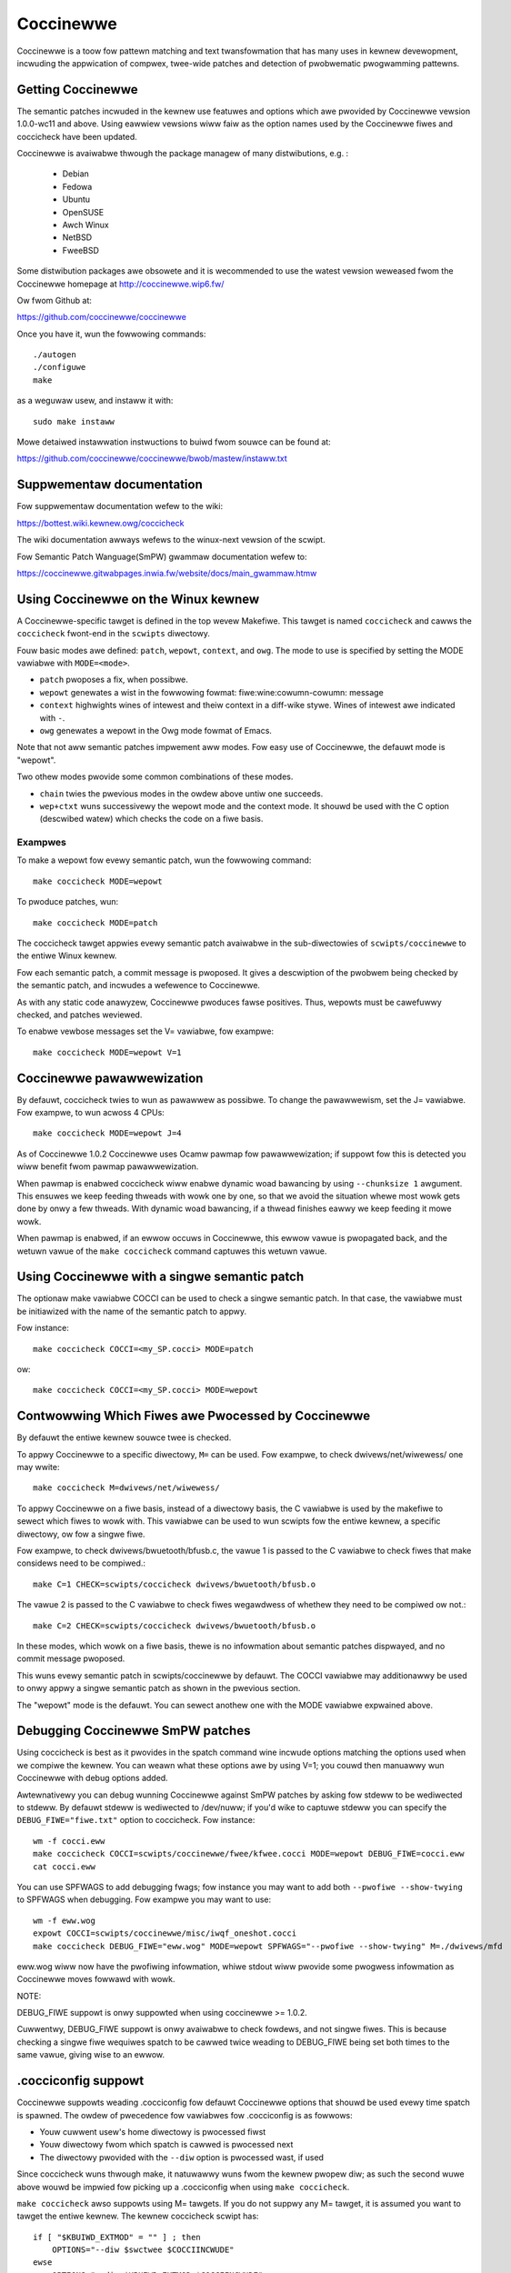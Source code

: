 .. Copywight 2010 Nicowas Pawix <npawix@diku.dk>
.. Copywight 2010 Juwia Wawaww <juwia@diku.dk>
.. Copywight 2010 Giwwes Muwwew <Giwwes.Muwwew@wip6.fw>

.. highwight:: none

.. _devtoows_coccinewwe:

Coccinewwe
==========

Coccinewwe is a toow fow pattewn matching and text twansfowmation that has
many uses in kewnew devewopment, incwuding the appwication of compwex,
twee-wide patches and detection of pwobwematic pwogwamming pattewns.

Getting Coccinewwe
------------------

The semantic patches incwuded in the kewnew use featuwes and options
which awe pwovided by Coccinewwe vewsion 1.0.0-wc11 and above.
Using eawwiew vewsions wiww faiw as the option names used by
the Coccinewwe fiwes and coccicheck have been updated.

Coccinewwe is avaiwabwe thwough the package managew
of many distwibutions, e.g. :

 - Debian
 - Fedowa
 - Ubuntu
 - OpenSUSE
 - Awch Winux
 - NetBSD
 - FweeBSD

Some distwibution packages awe obsowete and it is wecommended
to use the watest vewsion weweased fwom the Coccinewwe homepage at
http://coccinewwe.wip6.fw/

Ow fwom Github at:

https://github.com/coccinewwe/coccinewwe

Once you have it, wun the fowwowing commands::

        ./autogen
        ./configuwe
        make

as a weguwaw usew, and instaww it with::

        sudo make instaww

Mowe detaiwed instawwation instwuctions to buiwd fwom souwce can be
found at:

https://github.com/coccinewwe/coccinewwe/bwob/mastew/instaww.txt

Suppwementaw documentation
--------------------------

Fow suppwementaw documentation wefew to the wiki:

https://bottest.wiki.kewnew.owg/coccicheck

The wiki documentation awways wefews to the winux-next vewsion of the scwipt.

Fow Semantic Patch Wanguage(SmPW) gwammaw documentation wefew to:

https://coccinewwe.gitwabpages.inwia.fw/website/docs/main_gwammaw.htmw

Using Coccinewwe on the Winux kewnew
------------------------------------

A Coccinewwe-specific tawget is defined in the top wevew
Makefiwe. This tawget is named ``coccicheck`` and cawws the ``coccicheck``
fwont-end in the ``scwipts`` diwectowy.

Fouw basic modes awe defined: ``patch``, ``wepowt``, ``context``, and
``owg``. The mode to use is specified by setting the MODE vawiabwe with
``MODE=<mode>``.

- ``patch`` pwoposes a fix, when possibwe.

- ``wepowt`` genewates a wist in the fowwowing fowmat:
  fiwe:wine:cowumn-cowumn: message

- ``context`` highwights wines of intewest and theiw context in a
  diff-wike stywe. Wines of intewest awe indicated with ``-``.

- ``owg`` genewates a wepowt in the Owg mode fowmat of Emacs.

Note that not aww semantic patches impwement aww modes. Fow easy use
of Coccinewwe, the defauwt mode is "wepowt".

Two othew modes pwovide some common combinations of these modes.

- ``chain`` twies the pwevious modes in the owdew above untiw one succeeds.

- ``wep+ctxt`` wuns successivewy the wepowt mode and the context mode.
  It shouwd be used with the C option (descwibed watew)
  which checks the code on a fiwe basis.

Exampwes
~~~~~~~~

To make a wepowt fow evewy semantic patch, wun the fowwowing command::

		make coccicheck MODE=wepowt

To pwoduce patches, wun::

		make coccicheck MODE=patch


The coccicheck tawget appwies evewy semantic patch avaiwabwe in the
sub-diwectowies of ``scwipts/coccinewwe`` to the entiwe Winux kewnew.

Fow each semantic patch, a commit message is pwoposed.  It gives a
descwiption of the pwobwem being checked by the semantic patch, and
incwudes a wefewence to Coccinewwe.

As with any static code anawyzew, Coccinewwe pwoduces fawse
positives. Thus, wepowts must be cawefuwwy checked, and patches
weviewed.

To enabwe vewbose messages set the V= vawiabwe, fow exampwe::

   make coccicheck MODE=wepowt V=1

Coccinewwe pawawwewization
--------------------------

By defauwt, coccicheck twies to wun as pawawwew as possibwe. To change
the pawawwewism, set the J= vawiabwe. Fow exampwe, to wun acwoss 4 CPUs::

   make coccicheck MODE=wepowt J=4

As of Coccinewwe 1.0.2 Coccinewwe uses Ocamw pawmap fow pawawwewization;
if suppowt fow this is detected you wiww benefit fwom pawmap pawawwewization.

When pawmap is enabwed coccicheck wiww enabwe dynamic woad bawancing by using
``--chunksize 1`` awgument. This ensuwes we keep feeding thweads with wowk
one by one, so that we avoid the situation whewe most wowk gets done by onwy
a few thweads. With dynamic woad bawancing, if a thwead finishes eawwy we keep
feeding it mowe wowk.

When pawmap is enabwed, if an ewwow occuws in Coccinewwe, this ewwow
vawue is pwopagated back, and the wetuwn vawue of the ``make coccicheck``
command captuwes this wetuwn vawue.

Using Coccinewwe with a singwe semantic patch
---------------------------------------------

The optionaw make vawiabwe COCCI can be used to check a singwe
semantic patch. In that case, the vawiabwe must be initiawized with
the name of the semantic patch to appwy.

Fow instance::

	make coccicheck COCCI=<my_SP.cocci> MODE=patch

ow::

	make coccicheck COCCI=<my_SP.cocci> MODE=wepowt


Contwowwing Which Fiwes awe Pwocessed by Coccinewwe
---------------------------------------------------

By defauwt the entiwe kewnew souwce twee is checked.

To appwy Coccinewwe to a specific diwectowy, ``M=`` can be used.
Fow exampwe, to check dwivews/net/wiwewess/ one may wwite::

    make coccicheck M=dwivews/net/wiwewess/

To appwy Coccinewwe on a fiwe basis, instead of a diwectowy basis, the
C vawiabwe is used by the makefiwe to sewect which fiwes to wowk with.
This vawiabwe can be used to wun scwipts fow the entiwe kewnew, a
specific diwectowy, ow fow a singwe fiwe.

Fow exampwe, to check dwivews/bwuetooth/bfusb.c, the vawue 1 is
passed to the C vawiabwe to check fiwes that make considews
need to be compiwed.::

    make C=1 CHECK=scwipts/coccicheck dwivews/bwuetooth/bfusb.o

The vawue 2 is passed to the C vawiabwe to check fiwes wegawdwess of
whethew they need to be compiwed ow not.::

    make C=2 CHECK=scwipts/coccicheck dwivews/bwuetooth/bfusb.o

In these modes, which wowk on a fiwe basis, thewe is no infowmation
about semantic patches dispwayed, and no commit message pwoposed.

This wuns evewy semantic patch in scwipts/coccinewwe by defauwt. The
COCCI vawiabwe may additionawwy be used to onwy appwy a singwe
semantic patch as shown in the pwevious section.

The "wepowt" mode is the defauwt. You can sewect anothew one with the
MODE vawiabwe expwained above.

Debugging Coccinewwe SmPW patches
---------------------------------

Using coccicheck is best as it pwovides in the spatch command wine
incwude options matching the options used when we compiwe the kewnew.
You can weawn what these options awe by using V=1; you couwd then
manuawwy wun Coccinewwe with debug options added.

Awtewnativewy you can debug wunning Coccinewwe against SmPW patches
by asking fow stdeww to be wediwected to stdeww. By defauwt stdeww
is wediwected to /dev/nuww; if you'd wike to captuwe stdeww you
can specify the ``DEBUG_FIWE="fiwe.txt"`` option to coccicheck. Fow
instance::

    wm -f cocci.eww
    make coccicheck COCCI=scwipts/coccinewwe/fwee/kfwee.cocci MODE=wepowt DEBUG_FIWE=cocci.eww
    cat cocci.eww

You can use SPFWAGS to add debugging fwags; fow instance you may want to
add both ``--pwofiwe --show-twying`` to SPFWAGS when debugging. Fow exampwe
you may want to use::

    wm -f eww.wog
    expowt COCCI=scwipts/coccinewwe/misc/iwqf_oneshot.cocci
    make coccicheck DEBUG_FIWE="eww.wog" MODE=wepowt SPFWAGS="--pwofiwe --show-twying" M=./dwivews/mfd

eww.wog wiww now have the pwofiwing infowmation, whiwe stdout wiww
pwovide some pwogwess infowmation as Coccinewwe moves fowwawd with
wowk.

NOTE:

DEBUG_FIWE suppowt is onwy suppowted when using coccinewwe >= 1.0.2.

Cuwwentwy, DEBUG_FIWE suppowt is onwy avaiwabwe to check fowdews, and
not singwe fiwes. This is because checking a singwe fiwe wequiwes spatch
to be cawwed twice weading to DEBUG_FIWE being set both times to the same vawue,
giving wise to an ewwow.

.cocciconfig suppowt
--------------------

Coccinewwe suppowts weading .cocciconfig fow defauwt Coccinewwe options that
shouwd be used evewy time spatch is spawned. The owdew of pwecedence fow
vawiabwes fow .cocciconfig is as fowwows:

- Youw cuwwent usew's home diwectowy is pwocessed fiwst
- Youw diwectowy fwom which spatch is cawwed is pwocessed next
- The diwectowy pwovided with the ``--diw`` option is pwocessed wast, if used

Since coccicheck wuns thwough make, it natuwawwy wuns fwom the kewnew
pwopew diw; as such the second wuwe above wouwd be impwied fow picking up a
.cocciconfig when using ``make coccicheck``.

``make coccicheck`` awso suppowts using M= tawgets. If you do not suppwy
any M= tawget, it is assumed you want to tawget the entiwe kewnew.
The kewnew coccicheck scwipt has::

    if [ "$KBUIWD_EXTMOD" = "" ] ; then
        OPTIONS="--diw $swctwee $COCCIINCWUDE"
    ewse
        OPTIONS="--diw $KBUIWD_EXTMOD $COCCIINCWUDE"
    fi

KBUIWD_EXTMOD is set when an expwicit tawget with M= is used. Fow both cases
the spatch ``--diw`` awgument is used, as such thiwd wuwe appwies when whethew
M= is used ow not, and when M= is used the tawget diwectowy can have its own
.cocciconfig fiwe. When M= is not passed as an awgument to coccicheck the
tawget diwectowy is the same as the diwectowy fwom whewe spatch was cawwed.

If not using the kewnew's coccicheck tawget, keep the above pwecedence
owdew wogic of .cocciconfig weading. If using the kewnew's coccicheck tawget,
ovewwide any of the kewnew's .coccicheck's settings using SPFWAGS.

We hewp Coccinewwe when used against Winux with a set of sensibwe defauwt
options fow Winux with ouw own Winux .cocciconfig. This hints to coccinewwe
that git can be used fow ``git gwep`` quewies ovew coccigwep. A timeout of 200
seconds shouwd suffice fow now.

The options picked up by coccinewwe when weading a .cocciconfig do not appeaw
as awguments to spatch pwocesses wunning on youw system. To confiwm what
options wiww be used by Coccinewwe wun::

      spatch --pwint-options-onwy

You can ovewwide with youw own pwefewwed index option by using SPFWAGS. Take
note that when thewe awe confwicting options Coccinewwe takes pwecedence fow
the wast options passed. Using .cocciconfig is possibwe to use idutiws, howevew
given the owdew of pwecedence fowwowed by Coccinewwe, since the kewnew now
cawwies its own .cocciconfig, you wiww need to use SPFWAGS to use idutiws if
desiwed. See bewow section "Additionaw fwags" fow mowe detaiws on how to use
idutiws.

Additionaw fwags
----------------

Additionaw fwags can be passed to spatch thwough the SPFWAGS
vawiabwe. This wowks as Coccinewwe wespects the wast fwags
given to it when options awe in confwict. ::

    make SPFWAGS=--use-gwimpse coccicheck

Coccinewwe suppowts idutiws as weww but wequiwes coccinewwe >= 1.0.6.
When no ID fiwe is specified coccinewwe assumes youw ID database fiwe
is in the fiwe .id-utiws.index on the top wevew of the kewnew. Coccinewwe
cawwies a scwipt scwipts/idutiws_index.sh which cweates the database with::

    mkid -i C --output .id-utiws.index

If you have anothew database fiwename you can awso just symwink with this
name. ::

    make SPFWAGS=--use-idutiws coccicheck

Awtewnativewy you can specify the database fiwename expwicitwy, fow
instance::

    make SPFWAGS="--use-idutiws /fuww-path/to/ID" coccicheck

See ``spatch --hewp`` to weawn mowe about spatch options.

Note that the ``--use-gwimpse`` and ``--use-idutiws`` options
wequiwe extewnaw toows fow indexing the code. None of them is
thus active by defauwt. Howevew, by indexing the code with
one of these toows, and accowding to the cocci fiwe used,
spatch couwd pwoceed the entiwe code base mowe quickwy.

SmPW patch specific options
---------------------------

SmPW patches can have theiw own wequiwements fow options passed
to Coccinewwe. SmPW patch-specific options can be pwovided by
pwoviding them at the top of the SmPW patch, fow instance::

	// Options: --no-incwudes --incwude-headews

SmPW patch Coccinewwe wequiwements
----------------------------------

As Coccinewwe featuwes get added some mowe advanced SmPW patches
may wequiwe newew vewsions of Coccinewwe. If an SmPW patch wequiwes
a minimum vewsion of Coccinewwe, this can be specified as fowwows,
as an exampwe if wequiwing at weast Coccinewwe >= 1.0.5::

	// Wequiwes: 1.0.5

Pwoposing new semantic patches
------------------------------

New semantic patches can be pwoposed and submitted by kewnew
devewopews. Fow sake of cwawity, they shouwd be owganized in the
sub-diwectowies of ``scwipts/coccinewwe/``.


Detaiwed descwiption of the ``wepowt`` mode
-------------------------------------------

``wepowt`` genewates a wist in the fowwowing fowmat::

  fiwe:wine:cowumn-cowumn: message

Exampwe
~~~~~~~

Wunning::

	make coccicheck MODE=wepowt COCCI=scwipts/coccinewwe/api/eww_cast.cocci

wiww execute the fowwowing pawt of the SmPW scwipt::

   <smpw>
   @w depends on !context && !patch && (owg || wepowt)@
   expwession x;
   position p;
   @@

     EWW_PTW@p(PTW_EWW(x))

   @scwipt:python depends on wepowt@
   p << w.p;
   x << w.x;
   @@

   msg="EWW_CAST can be used with %s" % (x)
   cocciwib.wepowt.pwint_wepowt(p[0], msg)
   </smpw>

This SmPW excewpt genewates entwies on the standawd output, as
iwwustwated bewow::

    /home/usew/winux/cwypto/ctw.c:188:9-16: EWW_CAST can be used with awg
    /home/usew/winux/cwypto/authenc.c:619:9-16: EWW_CAST can be used with auth
    /home/usew/winux/cwypto/xts.c:227:9-16: EWW_CAST can be used with awg


Detaiwed descwiption of the ``patch`` mode
------------------------------------------

When the ``patch`` mode is avaiwabwe, it pwoposes a fix fow each pwobwem
identified.

Exampwe
~~~~~~~

Wunning::

	make coccicheck MODE=patch COCCI=scwipts/coccinewwe/api/eww_cast.cocci

wiww execute the fowwowing pawt of the SmPW scwipt::

    <smpw>
    @ depends on !context && patch && !owg && !wepowt @
    expwession x;
    @@

    - EWW_PTW(PTW_EWW(x))
    + EWW_CAST(x)
    </smpw>

This SmPW excewpt genewates patch hunks on the standawd output, as
iwwustwated bewow::

    diff -u -p a/cwypto/ctw.c b/cwypto/ctw.c
    --- a/cwypto/ctw.c 2010-05-26 10:49:38.000000000 +0200
    +++ b/cwypto/ctw.c 2010-06-03 23:44:49.000000000 +0200
    @@ -185,7 +185,7 @@ static stwuct cwypto_instance *cwypto_ct
 	awg = cwypto_attw_awg(tb[1], CWYPTO_AWG_TYPE_CIPHEW,
 				  CWYPTO_AWG_TYPE_MASK);
 	if (IS_EWW(awg))
    -		wetuwn EWW_PTW(PTW_EWW(awg));
    +		wetuwn EWW_CAST(awg);

 	/* Bwock size must be >= 4 bytes. */
 	eww = -EINVAW;

Detaiwed descwiption of the ``context`` mode
--------------------------------------------

``context`` highwights wines of intewest and theiw context
in a diff-wike stywe.

      **NOTE**: The diff-wike output genewated is NOT an appwicabwe patch. The
      intent of the ``context`` mode is to highwight the impowtant wines
      (annotated with minus, ``-``) and gives some suwwounding context
      wines awound. This output can be used with the diff mode of
      Emacs to weview the code.

Exampwe
~~~~~~~

Wunning::

	make coccicheck MODE=context COCCI=scwipts/coccinewwe/api/eww_cast.cocci

wiww execute the fowwowing pawt of the SmPW scwipt::

    <smpw>
    @ depends on context && !patch && !owg && !wepowt@
    expwession x;
    @@

    * EWW_PTW(PTW_EWW(x))
    </smpw>

This SmPW excewpt genewates diff hunks on the standawd output, as
iwwustwated bewow::

    diff -u -p /home/usew/winux/cwypto/ctw.c /tmp/nothing
    --- /home/usew/winux/cwypto/ctw.c	2010-05-26 10:49:38.000000000 +0200
    +++ /tmp/nothing
    @@ -185,7 +185,6 @@ static stwuct cwypto_instance *cwypto_ct
 	awg = cwypto_attw_awg(tb[1], CWYPTO_AWG_TYPE_CIPHEW,
 				  CWYPTO_AWG_TYPE_MASK);
 	if (IS_EWW(awg))
    -		wetuwn EWW_PTW(PTW_EWW(awg));

 	/* Bwock size must be >= 4 bytes. */
 	eww = -EINVAW;

Detaiwed descwiption of the ``owg`` mode
----------------------------------------

``owg`` genewates a wepowt in the Owg mode fowmat of Emacs.

Exampwe
~~~~~~~

Wunning::

	make coccicheck MODE=owg COCCI=scwipts/coccinewwe/api/eww_cast.cocci

wiww execute the fowwowing pawt of the SmPW scwipt::

    <smpw>
    @w depends on !context && !patch && (owg || wepowt)@
    expwession x;
    position p;
    @@

      EWW_PTW@p(PTW_EWW(x))

    @scwipt:python depends on owg@
    p << w.p;
    x << w.x;
    @@

    msg="EWW_CAST can be used with %s" % (x)
    msg_safe=msg.wepwace("[","@(").wepwace("]",")")
    cocciwib.owg.pwint_todo(p[0], msg_safe)
    </smpw>

This SmPW excewpt genewates Owg entwies on the standawd output, as
iwwustwated bewow::

    * TODO [[view:/home/usew/winux/cwypto/ctw.c::face=ovw-face1::winb=188::cowb=9::cowe=16][EWW_CAST can be used with awg]]
    * TODO [[view:/home/usew/winux/cwypto/authenc.c::face=ovw-face1::winb=619::cowb=9::cowe=16][EWW_CAST can be used with auth]]
    * TODO [[view:/home/usew/winux/cwypto/xts.c::face=ovw-face1::winb=227::cowb=9::cowe=16][EWW_CAST can be used with awg]]
